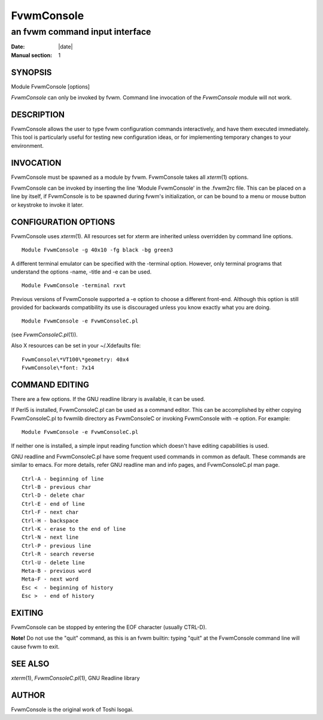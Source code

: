 ========================================================================
FvwmConsole
========================================================================

------------------------------------------------------------------------
an fvwm command input interface
------------------------------------------------------------------------

:Date: |date|
:Manual section: 1


SYNOPSIS
--------

Module FvwmConsole [options]

*FvwmConsole* can only be invoked by fvwm. Command line invocation of
the *FvwmConsole* module will not work.

DESCRIPTION
-----------

FvwmConsole allows the user to type fvwm configuration commands
interactively, and have them executed immediately. This tool is
particularly useful for testing new configuration ideas, or for
implementing temporary changes to your environment.

INVOCATION
----------

FvwmConsole must be spawned as a module by fvwm. FvwmConsole takes all
*xterm*\ (1) options.

FvwmConsole can be invoked by inserting the line \'Module FvwmConsole\' in
the .fvwm2rc file. This can be placed on a line by itself, if
FvwmConsole is to be spawned during fvwm\'s initialization, or can be
bound to a menu or mouse button or keystroke to invoke it later.

CONFIGURATION OPTIONS
---------------------

FvwmConsole uses *xterm*\ (1). All resources set for xterm are inherited
unless overridden by command line options.

::

  Module FvwmConsole -g 40x10 -fg black -bg green3

A different terminal emulator can be specified with the -terminal
option. However, only terminal programs that understand the options
-name, -title and -e can be used.

::

  Module FvwmConsole -terminal rxvt

Previous versions of FvwmConsole supported a -e option to choose a
different front-end. Although this option is still provided for
backwards compatibility its use is discouraged unless you know exactly
what you are doing.

::

  Module FvwmConsole -e FvwmConsoleC.pl

(see *FvwmConsoleC.pl*\ (1)).

Also X resources can be set in your ~/.Xdefaults file:

::

  FvwmConsole\*VT100\*geometry: 40x4
  FvwmConsole\*font: 7x14

COMMAND EDITING
---------------

There are a few options. If the GNU readline library is available, it
can be used.

If Perl5 is installed, FvwmConsoleC.pl can be used as a command editor.
This can be accomplished by either copying FvwmConsoleC.pl to fvwmlib
directory as FvwmConsoleC or invoking FvwmConsole with -e option. For
example:

::

  Module FvwmConsole -e FvwmConsoleC.pl

If neither one is installed, a simple input reading function which
doesn\'t have editing capabilities is used.

GNU readline and FvwmConsoleC.pl have some frequent used commands in
common as default. These commands are similar to emacs. For more
details, refer GNU readline man and info pages, and FvwmConsoleC.pl man
page.

::

    Ctrl-A - beginning of line
    Ctrl-B - previous char
    Ctrl-D - delete char
    Ctrl-E - end of line
    Ctrl-F - next char
    Ctrl-H - backspace
    Ctrl-K - erase to the end of line
    Ctrl-N - next line
    Ctrl-P - previous line
    Ctrl-R - search reverse
    Ctrl-U - delete line
    Meta-B - previous word
    Meta-F - next word
    Esc <  - beginning of history
    Esc >  - end of history


EXITING
-------

FvwmConsole can be stopped by entering the EOF character (usually
CTRL-D).

**Note!** Do not use the "quit" command, as this is an fvwm builtin:
typing "quit" at the FvwmConsole command line will cause fvwm to exit.

SEE ALSO
--------

*xterm*\ (1), *FvwmConsoleC.pl*\ (1), GNU Readline library

AUTHOR
------

FvwmConsole is the original work of Toshi Isogai.
